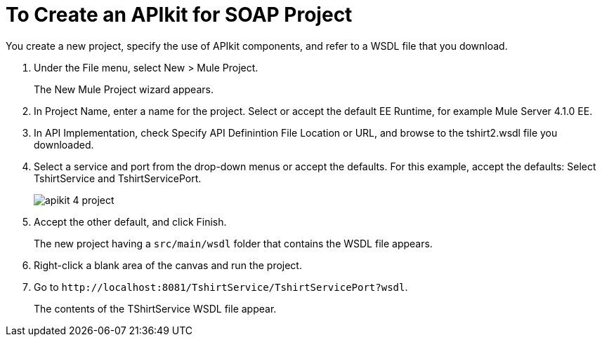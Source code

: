 = To Create an APIkit for SOAP Project

You create a new project, specify the use of APIkit components, and refer to a WSDL file that you download.

. Under the File menu, select New > Mule Project.
+
The New Mule Project wizard appears.
. In Project Name, enter a name for the project. Select or accept the default EE Runtime, for example Mule Server 4.1.0 EE.
. In API Implementation, check Specify API Definintion File Location or URL, and browse to the tshirt2.wsdl file you downloaded.
. Select a service and port from the drop-down menus or accept the defaults. For this example, accept the defaults: Select TshirtService and TshirtServicePort.
+
image::apikit-4-project.png[]
+
. Accept the other default, and click Finish.
+
The new project having a `src/main/wsdl` folder that contains the WSDL file appears.
+
. Right-click a blank area of the canvas and run the project.
. Go to `+http://localhost:8081/TshirtService/TshirtServicePort?wsdl+`.
+
The contents of the TShirtService WSDL file appear.

